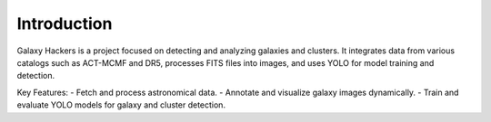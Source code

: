 Introduction
============

Galaxy Hackers is a project focused on detecting and analyzing galaxies and clusters.
It integrates data from various catalogs such as ACT-MCMF and DR5, processes FITS files into images, and uses YOLO for model training and detection.

Key Features:
- Fetch and process astronomical data.
- Annotate and visualize galaxy images dynamically.
- Train and evaluate YOLO models for galaxy and cluster detection.
